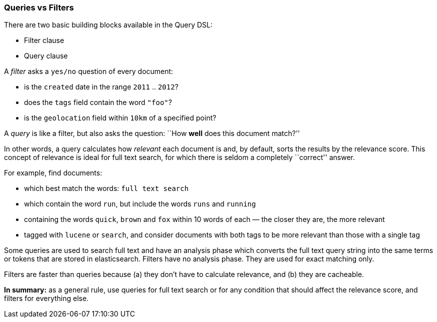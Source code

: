[[queries_vs_filters]]
=== Queries vs Filters

There are two basic building blocks available in the Query DSL:

* Filter clause
* Query clause

A _filter_ asks a `yes/no` question of every document:

* is the `created` date in the range `2011` .. `2012`?
* does the `tags` field contain the word `"foo"`?
* is the `geolocation` field within `10km` of a specified point?

A _query_ is like a filter, but also asks the question:
``How *well* does this document match?''

In other words, a query calculates how _relevant_ each document is and, by
default, sorts the results by the relevance score.
This concept of relevance is ideal for full text search, for which there is
seldom a completely ``correct'' answer.

For example, find documents:

* which best match the words: `full text search`
* which contain the word `run`, but include the words `runs` and `running`
* containing the words `quick`, `brown` and `fox` within
  10 words of each — the closer they are, the more relevant
* tagged with `lucene` or `search`, and consider documents with
  both tags to be more relevant than those with a single tag

Some queries are used to search full text and have an analysis phase which
converts the full text query string into the same terms or tokens that are
stored in elasticsearch. Filters have no analysis phase.  They are used
for exact matching only.

Filters are faster than queries because (a) they don't have to calculate
relevance, and (b) they are cacheable.

*In summary:* as a general rule, use queries for full text search or for
any condition that should affect the relevance score, and filters
for everything else.

